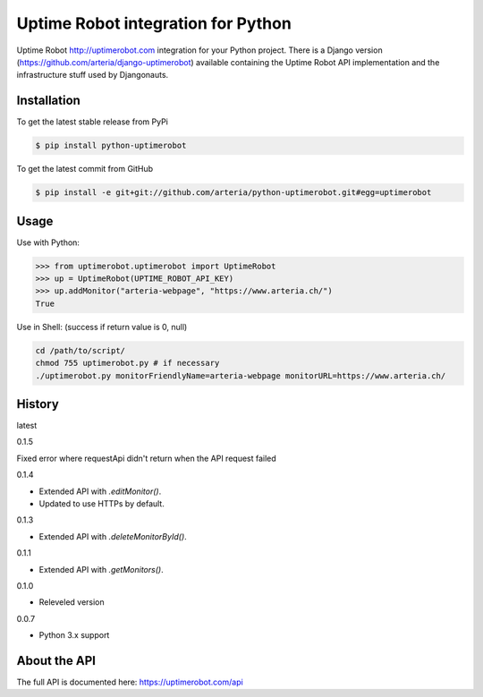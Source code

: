 Uptime Robot integration for Python
============

Uptime Robot http://uptimerobot.com integration for your Python project. 
There is a Django version (https://github.com/arteria/django-uptimerobot) available containing the Uptime Robot API 
implementation and the infrastructure stuff used by Djangonauts.

Installation
------------

To get the latest stable release from PyPi

.. code-block:: bash
	
	$ pip install python-uptimerobot

To get the latest commit from GitHub

.. code-block:: bash

    $ pip install -e git+git://github.com/arteria/python-uptimerobot.git#egg=uptimerobot

 


Usage
-----

Use with Python:

.. code-block:: python

    >>> from uptimerobot.uptimerobot import UptimeRobot
    >>> up = UptimeRobot(UPTIME_ROBOT_API_KEY)
    >>> up.addMonitor("arteria-webpage", "https://www.arteria.ch/")
    True


Use in Shell: (success if return value is 0, null)

.. code-block:: bash

    cd /path/to/script/
    chmod 755 uptimerobot.py # if necessary
    ./uptimerobot.py monitorFriendlyName=arteria-webpage monitorURL=https://www.arteria.ch/


History
-------

latest

0.1.5

Fixed error where requestApi didn't return when the API request failed

0.1.4

- Extended API with `.editMonitor()`.
- Updated to use HTTPs by default.

0.1.3

- Extended API with `.deleteMonitorById()`.

0.1.1 

- Extended API with `.getMonitors()`.

0.1.0

- Releveled version

0.0.7

- Python 3.x support


About the API
-------------
The full API is documented here: https://uptimerobot.com/api
